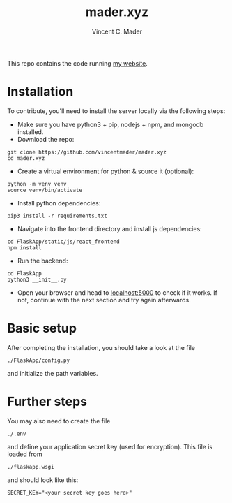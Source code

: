 #+TITLE: mader.xyz
#+AUTHOR: Vincent C. Mader

This repo contains the code running [[http://mader.xyz][my website]].

* Installation
To contribute, you'll need to install the server locally via the following steps:

- Make sure you have python3 + pip, nodejs + npm, and mongodb installed.
- Download the repo:
#+begin_src shell
git clone https://github.com/vincentmader/mader.xyz
cd mader.xyz
#+end_src
- Create a virtual environment for python & source it (optional):
#+begin_src shell
python -m venv venv
source venv/bin/activate
#+end_src
- Install python dependencies:
#+begin_src shell
pip3 install -r requirements.txt
#+end_src
- Navigate into the frontend directory and install js dependencies:
#+begin_src shell
cd FlaskApp/static/js/react_frontend
npm install
#+end_src
- Run the backend:
#+begin_src shell
cd FlaskApp
python3 __init__.py
#+end_src
- Open your browser and head to [[http://localhost:5000][localhost:5000]] to check if it works.
  If not, continue with the next section and try again afterwards.
* Basic setup
After completing the installation, you should take a look at the file
#+begin_src shell
./FlaskApp/config.py
#+end_src
and initialize the path variables.
* Further steps
You may also need to create the file
#+begin_src shell
./.env
#+end_src
and define your application secret key (used for encryption).
This file is loaded from
#+begin_src shell
./flaskapp.wsgi
#+end_src
and should look like this:
#+begin_src shell
SECRET_KEY="<your secret key goes here>"
#+end_src
